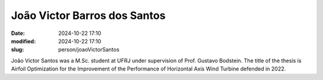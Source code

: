 João Victor Barros dos Santos
_____________________________

:date: 2024-10-22 17:10
:modified: 2024-10-22 17:10
:slug: person/joaoVictorSantos

João Victor Santos was a M.Sc. student at UFRJ under
supervision of Prof. Gustavo Bodstein. The title of the thesis is
Airfoil Optimization for the Improvement of the Performance of
Horizontal Axis Wind Turbine defended in 2022.

